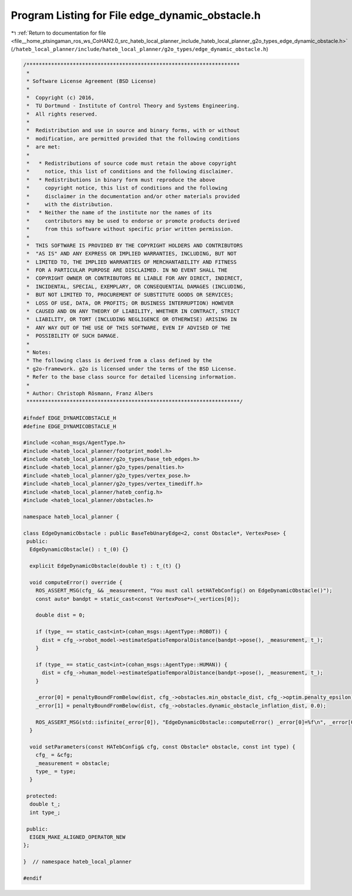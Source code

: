 
.. _program_listing_file__home_ptsingaman_ros_ws_CoHAN2.0_src_hateb_local_planner_include_hateb_local_planner_g2o_types_edge_dynamic_obstacle.h:

Program Listing for File edge_dynamic_obstacle.h
================================================

|exhale_lsh| :ref:`Return to documentation for file <file__home_ptsingaman_ros_ws_CoHAN2.0_src_hateb_local_planner_include_hateb_local_planner_g2o_types_edge_dynamic_obstacle.h>` (``/hateb_local_planner/include/hateb_local_planner/g2o_types/edge_dynamic_obstacle.h``)

.. |exhale_lsh| unicode:: U+021B0 .. UPWARDS ARROW WITH TIP LEFTWARDS

.. code-block:: cpp

   /*********************************************************************
    *
    * Software License Agreement (BSD License)
    *
    *  Copyright (c) 2016,
    *  TU Dortmund - Institute of Control Theory and Systems Engineering.
    *  All rights reserved.
    *
    *  Redistribution and use in source and binary forms, with or without
    *  modification, are permitted provided that the following conditions
    *  are met:
    *
    *   * Redistributions of source code must retain the above copyright
    *     notice, this list of conditions and the following disclaimer.
    *   * Redistributions in binary form must reproduce the above
    *     copyright notice, this list of conditions and the following
    *     disclaimer in the documentation and/or other materials provided
    *     with the distribution.
    *   * Neither the name of the institute nor the names of its
    *     contributors may be used to endorse or promote products derived
    *     from this software without specific prior written permission.
    *
    *  THIS SOFTWARE IS PROVIDED BY THE COPYRIGHT HOLDERS AND CONTRIBUTORS
    *  "AS IS" AND ANY EXPRESS OR IMPLIED WARRANTIES, INCLUDING, BUT NOT
    *  LIMITED TO, THE IMPLIED WARRANTIES OF MERCHANTABILITY AND FITNESS
    *  FOR A PARTICULAR PURPOSE ARE DISCLAIMED. IN NO EVENT SHALL THE
    *  COPYRIGHT OWNER OR CONTRIBUTORS BE LIABLE FOR ANY DIRECT, INDIRECT,
    *  INCIDENTAL, SPECIAL, EXEMPLARY, OR CONSEQUENTIAL DAMAGES (INCLUDING,
    *  BUT NOT LIMITED TO, PROCUREMENT OF SUBSTITUTE GOODS OR SERVICES;
    *  LOSS OF USE, DATA, OR PROFITS; OR BUSINESS INTERRUPTION) HOWEVER
    *  CAUSED AND ON ANY THEORY OF LIABILITY, WHETHER IN CONTRACT, STRICT
    *  LIABILITY, OR TORT (INCLUDING NEGLIGENCE OR OTHERWISE) ARISING IN
    *  ANY WAY OUT OF THE USE OF THIS SOFTWARE, EVEN IF ADVISED OF THE
    *  POSSIBILITY OF SUCH DAMAGE.
    *
    * Notes:
    * The following class is derived from a class defined by the
    * g2o-framework. g2o is licensed under the terms of the BSD License.
    * Refer to the base class source for detailed licensing information.
    *
    * Author: Christoph Rösmann, Franz Albers
    *********************************************************************/
   
   #ifndef EDGE_DYNAMICOBSTACLE_H
   #define EDGE_DYNAMICOBSTACLE_H
   
   #include <cohan_msgs/AgentType.h>
   #include <hateb_local_planner/footprint_model.h>
   #include <hateb_local_planner/g2o_types/base_teb_edges.h>
   #include <hateb_local_planner/g2o_types/penalties.h>
   #include <hateb_local_planner/g2o_types/vertex_pose.h>
   #include <hateb_local_planner/g2o_types/vertex_timediff.h>
   #include <hateb_local_planner/hateb_config.h>
   #include <hateb_local_planner/obstacles.h>
   
   namespace hateb_local_planner {
   
   class EdgeDynamicObstacle : public BaseTebUnaryEdge<2, const Obstacle*, VertexPose> {
    public:
     EdgeDynamicObstacle() : t_(0) {}
   
     explicit EdgeDynamicObstacle(double t) : t_(t) {}
   
     void computeError() override {
       ROS_ASSERT_MSG(cfg_ && _measurement, "You must call setHATebConfig() on EdgeDynamicObstacle()");
       const auto* bandpt = static_cast<const VertexPose*>(_vertices[0]);
   
       double dist = 0;
   
       if (type_ == static_cast<int>(cohan_msgs::AgentType::ROBOT)) {
         dist = cfg_->robot_model->estimateSpatioTemporalDistance(bandpt->pose(), _measurement, t_);
       }
   
       if (type_ == static_cast<int>(cohan_msgs::AgentType::HUMAN)) {
         dist = cfg_->human_model->estimateSpatioTemporalDistance(bandpt->pose(), _measurement, t_);
       }
   
       _error[0] = penaltyBoundFromBelow(dist, cfg_->obstacles.min_obstacle_dist, cfg_->optim.penalty_epsilon);
       _error[1] = penaltyBoundFromBelow(dist, cfg_->obstacles.dynamic_obstacle_inflation_dist, 0.0);
   
       ROS_ASSERT_MSG(std::isfinite(_error[0]), "EdgeDynamicObstacle::computeError() _error[0]=%f\n", _error[0]);
     }
   
     void setParameters(const HATebConfig& cfg, const Obstacle* obstacle, const int type) {
       cfg_ = &cfg;
       _measurement = obstacle;
       type_ = type;
     }
   
    protected:
     double t_;  
     int type_;
   
    public:
     EIGEN_MAKE_ALIGNED_OPERATOR_NEW
   };
   
   }  // namespace hateb_local_planner
   
   #endif
